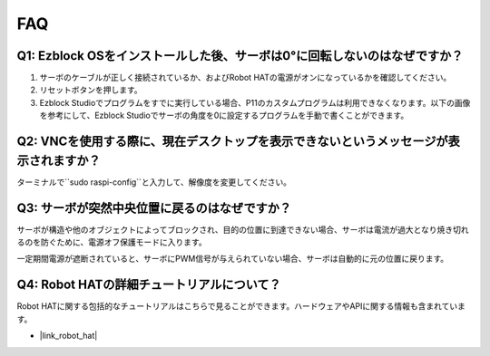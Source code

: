 FAQ
===========================

Q1: Ezblock OSをインストールした後、サーボは0°に回転しないのはなぜですか？
---------------------------------------------------------------------------

1) サーボのケーブルが正しく接続されているか、およびRobot HATの電源がオンになっているかを確認してください。
2) リセットボタンを押します。
3) Ezblock Studioでプログラムをすでに実行している場合、P11のカスタムプログラムは利用できなくなります。以下の画像を参考にして、Ezblock Studioでサーボの角度を0に設定するプログラムを手動で書くことができます。

.. image:: img/faq_servo.png

Q2: VNCを使用する際に、現在デスクトップを表示できないというメッセージが表示されますか？
--------------------------------------------------------------------------------------------

ターミナルで``sudo raspi-config``と入力して、解像度を変更してください。

Q3: サーボが突然中央位置に戻るのはなぜですか？
------------------------------------------------------------------------------------

サーボが構造や他のオブジェクトによってブロックされ、目的の位置に到達できない場合、サーボは電流が過大となり焼き切れるのを防ぐために、電源オフ保護モードに入ります。

一定期間電源が遮断されていると、サーボにPWM信号が与えられていない場合、サーボは自動的に元の位置に戻ります。

Q4: Robot HATの詳細チュートリアルについて？
-----------------------------------------------------

Robot HATに関する包括的なチュートリアルはこちらで見ることができます。ハードウェアやAPIに関する情報も含まれています。

* |link_robot_hat|
